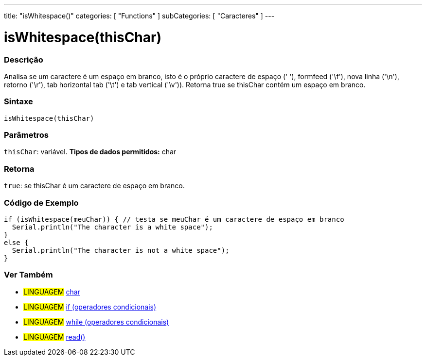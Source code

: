 ---
title: "isWhitespace()"
categories: [ "Functions" ]
subCategories: [ "Caracteres" ]
---





= isWhitespace(thisChar)


// OVERVIEW SECTION STARTS
[#overview]
--

[float]
=== Descrição
Analisa se um caractere é um espaço em branco, isto é o próprio caractere de espaço (' '), formfeed ('\f'), nova linha ('\n'), retorno ('\r'), tab horizontal tab ('\t') e tab vertical ('\v')). 
Retorna true se thisChar contém um espaço em branco. 
[%hardbreaks]


[float]
=== Sintaxe
[source,arduino]
----
isWhitespace(thisChar)
----

[float]
=== Parâmetros
`thisChar`: variável. *Tipos de dados permitidos:* char

[float]
=== Retorna
`true`: se thisChar é um caractere de espaço em branco.

--
// OVERVIEW SECTION ENDS



// HOW TO USE SECTION STARTS
[#howtouse]
--

[float]
=== Código de Exemplo

[source,arduino]
----
if (isWhitespace(meuChar)) { // testa se meuChar é um caractere de espaço em branco
  Serial.println("The character is a white space");
}
else {
  Serial.println("The character is not a white space");
}
----

--
// HOW TO USE SECTION ENDS


// SEE ALSO SECTION
[#see_also]
--

[float]
=== Ver Também

[role="language"]
* #LINGUAGEM#  link:../../../variables/data-types/char[char]
* #LINGUAGEM#  link:../../../structure/control-structure/if[if (operadores condicionais)]
* #LINGUAGEM#  link:../../../structure/control-structure/while[while (operadores condicionais)]
* #LINGUAGEM# link:../../communication/serial/read[read()]

--
// SEE ALSO SECTION ENDS
